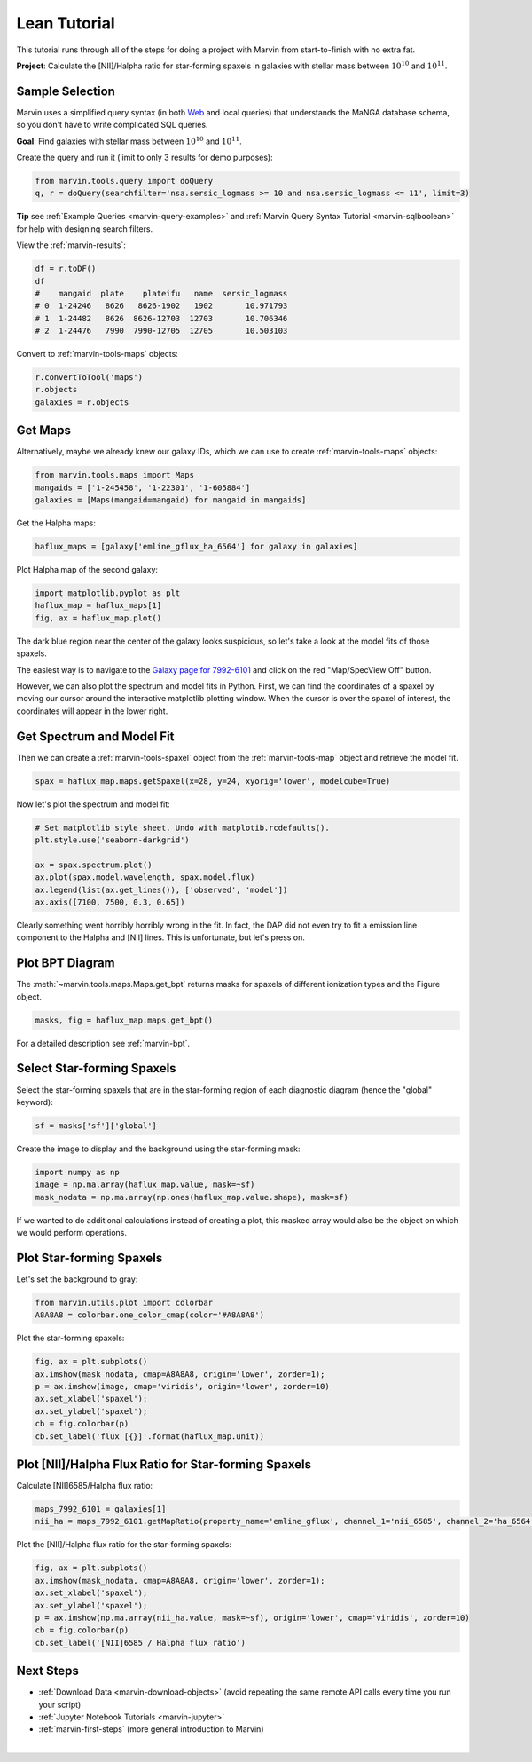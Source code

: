 .. _marvin-lean-tutorial:

.. ipython:: python
   :suppress:

   import matplotlib
   matplotlib.style.use('seaborn-darkgrid')
   from marvin import config
   config.mode = 'remote'


Lean Tutorial
=============

This tutorial runs through all of the steps for doing a project with Marvin from start-to-finish with no extra fat.

**Project**: Calculate the [NII]/Halpha ratio for star-forming spaxels in galaxies with stellar mass between :math:`10^{10}` and :math:`10^{11}`.


Sample Selection
----------------

Marvin uses a simplified query syntax (in both `Web <https://sas.sdss.org/marvin2/search/>`_ and local queries) that understands the MaNGA database schema, so you don't have to write complicated SQL queries.

**Goal**: Find galaxies with stellar mass between :math:`10^{10}` and :math:`10^{11}`.

Create the query and run it (limit to only 3 results for demo purposes):

.. code-block:: python

    from marvin.tools.query import doQuery
    q, r = doQuery(searchfilter='nsa.sersic_logmass >= 10 and nsa.sersic_logmass <= 11', limit=3)

**Tip** see :ref:`Example Queries <marvin-query-examples>` and :ref:`Marvin Query Syntax Tutorial <marvin-sqlboolean>` for help with designing search filters.

View the :ref:`marvin-results`:


.. code-block:: python

    df = r.toDF()
    df
    #    mangaid  plate    plateifu   name  sersic_logmass
    # 0  1-24246   8626   8626-1902   1902       10.971793
    # 1  1-24482   8626  8626-12703  12703       10.706346
    # 2  1-24476   7990  7990-12705  12705       10.503103

Convert to :ref:`marvin-tools-maps` objects:

.. code-block:: python

    r.convertToTool('maps')
    r.objects
    galaxies = r.objects


Get Maps
--------

Alternatively, maybe we already knew our galaxy IDs, which we can use to create :ref:`marvin-tools-maps` objects:

.. code-block:: python

    from marvin.tools.maps import Maps
    mangaids = ['1-245458', '1-22301', '1-605884']
    galaxies = [Maps(mangaid=mangaid) for mangaid in mangaids]


Get the Halpha maps:

.. code-block:: python

    haflux_maps = [galaxy['emline_gflux_ha_6564'] for galaxy in galaxies]


Plot Halpha map of the second galaxy:

.. code-block:: python

    import matplotlib.pyplot as plt
    haflux_map = haflux_maps[1]
    fig, ax = haflux_map.plot()

.. image:: ../_static/haflux_7992-6101.png


The dark blue region near the center of the galaxy looks suspicious, so let's take a look at the model fits of those spaxels.

The easiest way is to navigate to the `Galaxy page for 7992-6101 <https://sas.sdss.org/marvin2/galaxy/7992-6101>`_ and click on the red "Map/SpecView Off" button.

However, we can also plot the spectrum and model fits in Python. First, we can find the coordinates of a spaxel by moving our cursor around the interactive matplotlib plotting window. When the cursor is over the spaxel of interest, the coordinates will appear in the lower right.


Get Spectrum and Model Fit
--------------------------

Then we can create a :ref:`marvin-tools-spaxel` object from the :ref:`marvin-tools-map` object and retrieve the model fit.

.. code-block:: python

    spax = haflux_map.maps.getSpaxel(x=28, y=24, xyorig='lower', modelcube=True)


Now let's plot the spectrum and model fit:


.. code-block:: python

    # Set matplotlib style sheet. Undo with matplotib.rcdefaults().
    plt.style.use('seaborn-darkgrid')

    ax = spax.spectrum.plot()
    ax.plot(spax.model.wavelength, spax.model.flux)
    ax.legend(list(ax.get_lines()), ['observed', 'model'])
    ax.axis([7100, 7500, 0.3, 0.65])

.. image:: ../_static/spec_7992-6101.png

Clearly something went horribly horribly wrong in the fit. In fact, the DAP did not even try to fit a emission line component to the Halpha and [NII] lines. This is unfortunate, but let's press on.



Plot BPT Diagram
----------------

The :meth:`~marvin.tools.maps.Maps.get_bpt` returns masks for spaxels of different ionization types and the Figure object.

.. code-block:: python

    masks, fig = haflux_map.maps.get_bpt()

.. image:: ../_static/bpt_7992-6101.png

For a detailed description see :ref:`marvin-bpt`.


Select Star-forming Spaxels
---------------------------

Select the star-forming spaxels that are in the star-forming region of each diagnostic diagram (hence the "global" keyword):

.. code-block:: python

    sf = masks['sf']['global']


Create the image to display and the background using the star-forming mask:

.. code-block:: python

    import numpy as np
    image = np.ma.array(haflux_map.value, mask=~sf)
    mask_nodata = np.ma.array(np.ones(haflux_map.value.shape), mask=sf)

If we wanted to do additional calculations instead of creating a plot, this masked array would also be the object on which we would perform operations.


Plot Star-forming Spaxels
-------------------------

Let's set the background to gray:

.. code-block:: python

    from marvin.utils.plot import colorbar
    A8A8A8 = colorbar.one_color_cmap(color='#A8A8A8')


Plot the star-forming spaxels:

.. code-block:: python

    fig, ax = plt.subplots()
    ax.imshow(mask_nodata, cmap=A8A8A8, origin='lower', zorder=1);
    p = ax.imshow(image, cmap='viridis', origin='lower', zorder=10)
    ax.set_xlabel('spaxel');
    ax.set_ylabel('spaxel');
    cb = fig.colorbar(p)
    cb.set_label('flux [{}]'.format(haflux_map.unit))

.. image:: ../_static/haflux_sf_7992-6101.png


Plot [NII]/Halpha Flux Ratio for Star-forming Spaxels
-----------------------------------------------------

Calculate [NII]6585/Halpha flux ratio:

.. code-block:: python

    maps_7992_6101 = galaxies[1]
    nii_ha = maps_7992_6101.getMapRatio(property_name='emline_gflux', channel_1='nii_6585', channel_2='ha_6564')


Plot the [NII]/Halpha flux ratio for the star-forming spaxels:

.. code-block:: python

    fig, ax = plt.subplots()
    ax.imshow(mask_nodata, cmap=A8A8A8, origin='lower', zorder=1);
    ax.set_xlabel('spaxel');
    ax.set_ylabel('spaxel');
    p = ax.imshow(np.ma.array(nii_ha.value, mask=~sf), origin='lower', cmap='viridis', zorder=10)
    cb = fig.colorbar(p)
    cb.set_label('[NII]6585 / Halpha flux ratio')

.. image:: ../_static/niiha_sf_7992-6101.png


Next Steps
----------
- :ref:`Download Data <marvin-download-objects>` (avoid repeating the same remote API calls every time you run your script)
- :ref:`Jupyter Notebook Tutorials <marvin-jupyter>`
- :ref:`marvin-first-steps` (more general introduction to Marvin)


|
